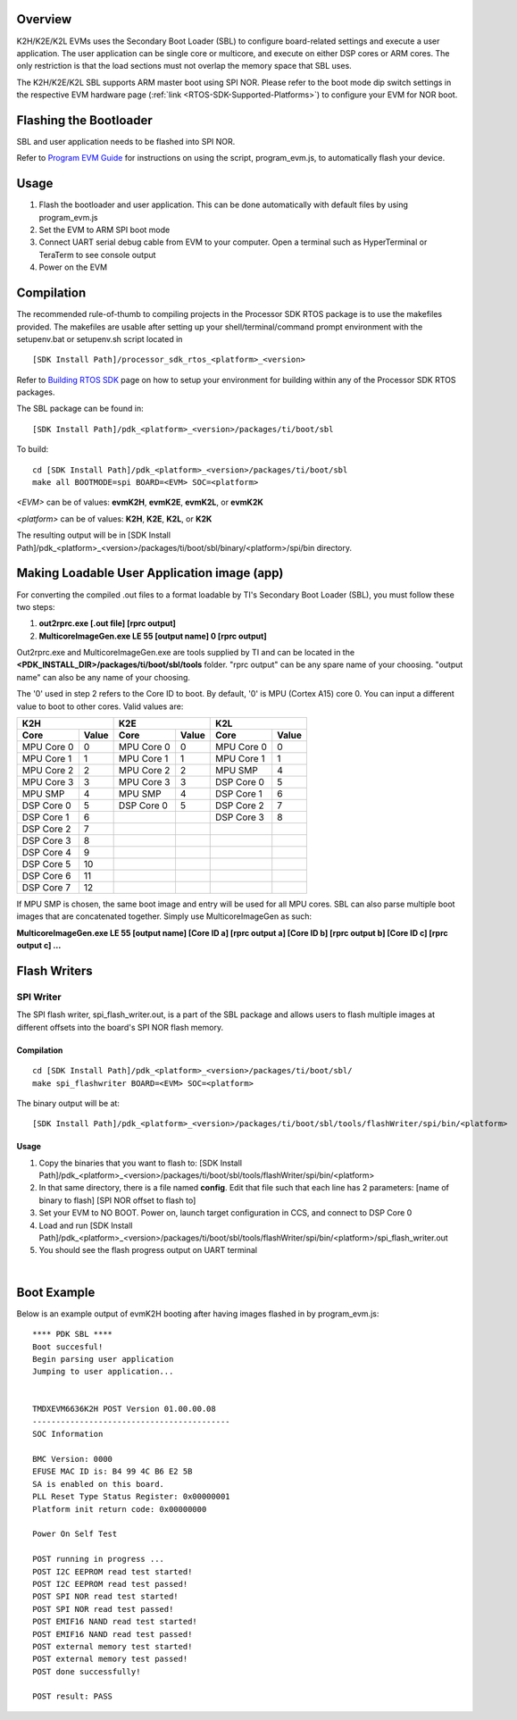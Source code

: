 .. http://processors.wiki.ti.com/index.php/Processor_SDK_RTOS_BOOT_K2H/E/L

Overview
^^^^^^^^^

K2H/K2E/K2L EVMs uses the Secondary Boot Loader (SBL) to configure
board-related settings and execute a user application. The user
application can be single core or multicore, and execute on either DSP
cores or ARM cores. The only restriction is that the load sections must
not overlap the memory space that SBL uses.

The K2H/K2E/K2L SBL supports ARM master boot using SPI NOR. Please refer
to the boot mode dip switch settings in the respective EVM hardware page
(:ref:`link <RTOS-SDK-Supported-Platforms>`)
to configure your EVM for NOR boot.

Flashing the Bootloader
^^^^^^^^^^^^^^^^^^^^^^^^

SBL and user application needs to be flashed into SPI NOR.

Refer to `Program EVM Guide <http://processors.wiki.ti.com/index.php/Program_EVM_UG>`__ for
instructions on using the script, program_evm.js, to automatically flash
your device.

Usage
^^^^^^^

#. Flash the bootloader and user application. This can be done
   automatically with default files by using program_evm.js
#. Set the EVM to ARM SPI boot mode
#. Connect UART serial debug cable from EVM to your computer. Open a
   terminal such as HyperTerminal or TeraTerm to see console output
#. Power on the EVM

Compilation
^^^^^^^^^^^^^

The recommended rule-of-thumb to compiling projects in the Processor SDK
RTOS package is to use the makefiles provided. The makefiles are usable
after setting up your shell/terminal/command prompt environment with the
setupenv.bat or setupenv.sh script located in

::

     [SDK Install Path]/processor_sdk_rtos_<platform>_<version>

Refer to `Building RTOS SDK <index_overview.html#building-the-sdk>`__ page on how to
setup your environment for building within any of the Processor SDK RTOS
packages.

The SBL package can be found in:

::

     [SDK Install Path]/pdk_<platform>_<version>/packages/ti/boot/sbl

To build:

::

     cd [SDK Install Path]/pdk_<platform>_<version>/packages/ti/boot/sbl
     make all BOOTMODE=spi BOARD=<EVM> SOC=<platform>

*<EVM>* can be of values: **evmK2H**, **evmK2E**, **evmK2L**, or
**evmK2K**

*<platform>* can be of values: **K2H**, **K2E**, **K2L**, or **K2K**

The resulting output will be in [SDK Install
Path]/pdk_<platform>_<version>/packages/ti/boot/sbl/binary/<platform>/spi/bin
directory.

Making Loadable User Application image (app)
^^^^^^^^^^^^^^^^^^^^^^^^^^^^^^^^^^^^^^^^^^^^^

For converting the compiled .out files to a format loadable by TI's
Secondary Boot Loader (SBL), you must follow these two steps:

#. **out2rprc.exe [.out file] [rprc output]**
#. **MulticoreImageGen.exe LE 55 [output name] 0 [rprc output]**

Out2rprc.exe and MulticoreImageGen.exe are tools supplied by TI and can
be located in the **<PDK_INSTALL_DIR>/packages/ti/boot/sbl/tools**
folder. "rprc output" can be any spare name of your choosing. "output
name" can also be any name of your choosing.

The '0' used in step 2 refers to the Core ID to boot. By default, '0' is
MPU (Cortex A15) core 0. You can input a different value to boot to
other cores. Valid values are:

+-----------------------+-----------------------+-----------------------+
|         K2H           |          K2E          |         K2L           |
+==========+============+===========+===========+==========+============+
| **Core** | **Value**  | **Core**  | **Value** | **Core** | **Value**  |
+----------+------------+-----------+-----------+----------+------------+
|MPU Core 0|     0      |MPU Core 0 |     0     |MPU Core 0|     0      |
+----------+------------+-----------+-----------+----------+------------+
|MPU Core 1|     1      |MPU Core 1 |     1     |MPU Core 1|     1      |
+----------+------------+-----------+-----------+----------+------------+
|MPU Core 2|     2      |MPU Core 2 |     2     |MPU SMP   |     4      |
+----------+------------+-----------+-----------+----------+------------+
|MPU Core 3|     3      |MPU Core 3 |     3     |DSP Core 0|     5      |
+----------+------------+-----------+-----------+----------+------------+
|MPU SMP   |     4      |MPU SMP    |     4     |DSP Core 1|     6      |
+----------+------------+-----------+-----------+----------+------------+
|DSP Core 0|     5      |DSP Core 0 |     5     |DSP Core 2|     7      |
+----------+------------+-----------+-----------+----------+------------+
|DSP Core 1|     6      |           |           |DSP Core 3|     8      |
+----------+------------+-----------+-----------+----------+------------+
|DSP Core 2|     7      |           |           |          |            |
+----------+------------+-----------+-----------+----------+------------+
|DSP Core 3|     8      |           |           |          |            |
+----------+------------+-----------+-----------+----------+------------+
|DSP Core 4|     9      |           |           |          |            |
+----------+------------+-----------+-----------+----------+------------+
|DSP Core 5|     10     |           |           |          |            |
+----------+------------+-----------+-----------+----------+------------+
|DSP Core 6|     11     |           |           |          |            |
+----------+------------+-----------+-----------+----------+------------+
|DSP Core 7|     12     |           |           |          |            |
+----------+------------+-----------+-----------+----------+------------+

If MPU SMP is chosen, the same boot image and entry will be used for all
MPU cores. SBL can also parse multiple boot images that are concatenated
together. Simply use MulticoreImageGen as such:

**MulticoreImageGen.exe LE 55 [output name] [Core ID a] [rprc output a]
[Core ID b] [rprc output b] [Core ID c] [rprc output c] ...**

Flash Writers
^^^^^^^^^^^^^^^

SPI Writer
""""""""""""

The SPI flash writer, spi_flash_writer.out, is a part of the SBL package
and allows users to flash multiple images at different offsets into the
board's SPI NOR flash memory.

Compilation
'''''''''''''

::

     cd [SDK Install Path]/pdk_<platform>_<version>/packages/ti/boot/sbl/
     make spi_flashwriter BOARD=<EVM> SOC=<platform>

The binary output will be at:

::

     [SDK Install Path]/pdk_<platform>_<version>/packages/ti/boot/sbl/tools/flashWriter/spi/bin/<platform>


Usage
'''''''''

#. Copy the binaries that you want to flash to: [SDK Install
   Path]/pdk_<platform>_<version>/packages/ti/boot/sbl/tools/flashWriter/spi/bin/<platform>
#. In that same directory, there is a file named **config**. Edit that
   file such that each line has 2 parameters: [name of binary to flash]
   [SPI NOR offset to flash to]
#. Set your EVM to NO BOOT. Power on, launch target configuration in
   CCS, and connect to DSP Core 0
#. Load and run [SDK Install
   Path]/pdk_<platform>_<version>/packages/ti/boot/sbl/tools/flashWriter/spi/bin/<platform>/spi_flash_writer.out
#. You should see the flash progress output on UART terminal

|

Boot Example
^^^^^^^^^^^^^^

Below is an example output of evmK2H booting after having images flashed
in by program_evm.js:

::

    **** PDK SBL ****
    Boot succesful!
    Begin parsing user application
    Jumping to user application...


    TMDXEVM6636K2H POST Version 01.00.00.08
    ------------------------------------------
    SOC Information

    BMC Version: 0000
    EFUSE MAC ID is: B4 99 4C B6 E2 5B
    SA is enabled on this board.
    PLL Reset Type Status Register: 0x00000001
    Platform init return code: 0x00000000

    Power On Self Test

    POST running in progress ...
    POST I2C EEPROM read test started!
    POST I2C EEPROM read test passed!
    POST SPI NOR read test started!
    POST SPI NOR read test passed!
    POST EMIF16 NAND read test started!
    POST EMIF16 NAND read test passed!
    POST external memory test started!
    POST external memory test passed!
    POST done successfully!

    POST result: PASS

